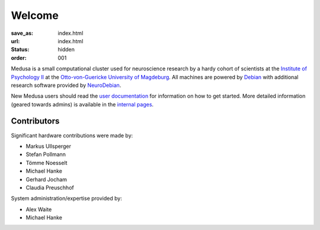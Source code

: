 Welcome
**********************
:save_as: index.html
:url: index.html
:status: hidden
:order: 001

Medusa is a small computational cluster used for neuroscience research by a hardy
cohort of scientists at the `Institute of Psychology II`_ at the
`Otto-von-Guericke University of Magdeburg`_. All machines are powered by Debian_
with additional research software provided by NeuroDebian_.

.. _Institute of Psychology II: http://www.ipsy.ovgu.de/en/institute_of_psychology.html
.. _Otto-von-Guericke University of Magdeburg: http://www.ovgu.de/
.. _Debian: http://www.debian.org
.. _NeuroDebian: http://neuro.debian.net

New Medusa users should read the `user documentation <userdoc/>`_ for information
on how to get started. More detailed information (geared towards admins) is available
in the `internal pages <internal/>`_.

Contributors
============
Significant hardware contributions were made by:

* Markus Ullsperger
* Stefan Pollmann
* Tömme Noesselt
* Michael Hanke
* Gerhard Jocham
* Claudia Preuschhof

System administration/expertise provided by:

* Alex Waite
* Michael Hanke
